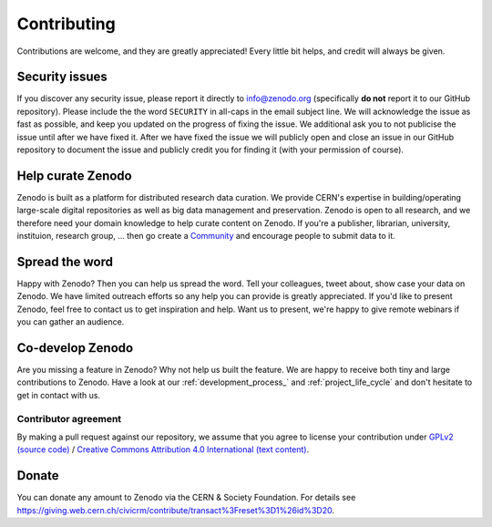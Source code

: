 Contributing
============

Contributions are welcome, and they are greatly appreciated! Every
little bit helps, and credit will always be given.

Security issues
---------------
If you discover any security issue, please report it
directly to info@zenodo.org (specifically **do not** report it to our GitHub
repository). Please include the the word ``SECURITY`` in all-caps in the email
subject line. We will acknowledge the issue as fast as possible, and keep you
updated on the progress of fixing the issue. We additional ask you
to not publicise the issue until after we have fixed it. After we have fixed
the issue we will publicly open and close an issue in our GitHub repository to
document the issue and publicly credit you for finding it (with your permission
of course).

Help curate Zenodo
------------------
Zenodo is built as a platform for distributed research data curation. We provide CERN's expertise in building/operating large-scale digital repositories as well as big data management and preservation. Zenodo is open to all research, and we therefore need your domain knowledge to help curate content on Zenodo. If you're a publisher, librarian, university, instituion, research group, ... then go create a `Community <http://zenodo.org/communities>`_ and encourage people to submit data to it.

Spread the word
---------------
Happy with Zenodo? Then you can help us spread the word. Tell your colleagues, tweet about, show case your data on Zenodo. We have limited outreach efforts so any help you can provide is greatly appreciated. If you'd like to present Zenodo, feel free to contact us to get inspiration and help. Want us to present, we're happy to give remote webinars if you can gather an audience.

Co-develop Zenodo
-----------------
Are you missing a feature in Zenodo? Why not help us built the feature. We are
happy to receive both tiny and large contributions to Zenodo. Have a look at
our :ref:`development_process_` and :ref:`project_life_cycle` and don't hesitate to get in 
contact with us.

Contributor agreement
~~~~~~~~~~~~~~~~~~~~~
By making a pull request against our repository, we assume that you agree to
license your contribution under `GPLv2 (source code) <https://github.com/zenodo/zenodo/blob/master/LICENSE>`_ / `Creative Commons
Attribution 4.0 International (text content) <https://creativecommons.org/licenses/by/4.0/>`_.

Donate
------
You can donate any amount to Zenodo via the CERN & Society Foundation. For details see https://giving.web.cern.ch/civicrm/contribute/transact%3Freset%3D1%26id%3D20.

